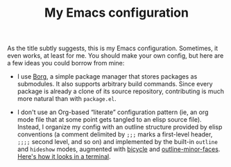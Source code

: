 #+TITLE: My Emacs configuration

As the title subtly suggests, this is my Emacs configuration.
Sometimes, it even works, at least for me.  You should make your own
config, but here are a few ideas you could borrow from mine:

 - I use [[https://github.com/emacscollective/borg][Borg]], a simple package manager that stores packages as
   submodules.  It also supports arbitrary build commands.  Since
   every package is already a clone of its source repository,
   contributing is much more natural than with =package.el=.

 - I don't use an Org-based “literate” configuration pattern (ie, an
   org mode file that at some point gets tangled to an elisp source
   file).  Instead, I organize my config with an outline structure
   provided by elisp conventions (a comment delimited by =;;;= marks a
   first-level header, =;;;;= second level, and so on) and implemented
   by the built-in =outline= and =hideshow= modes, augmented with
   [[https://github.com/tarsius/bicycle/][bicycle]] and [[https://github.com/tarsius/outline-minor-faces/][outline-minor-faces]].  [[https://asciinema.org/a/lMdrUVAeduwzctLoJdAOYWDP3][Here's how it looks in a
   terminal]].
